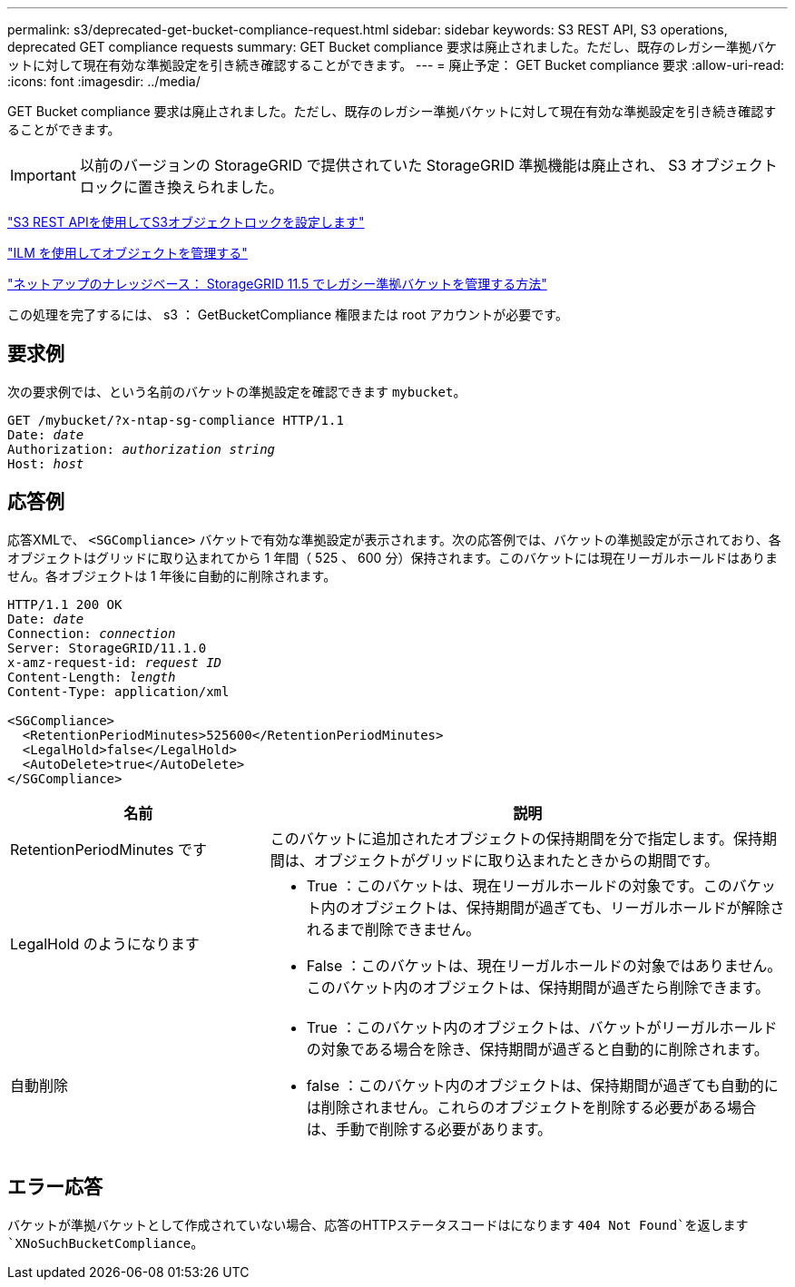 ---
permalink: s3/deprecated-get-bucket-compliance-request.html 
sidebar: sidebar 
keywords: S3 REST API, S3 operations, deprecated GET compliance requests 
summary: GET Bucket compliance 要求は廃止されました。ただし、既存のレガシー準拠バケットに対して現在有効な準拠設定を引き続き確認することができます。 
---
= 廃止予定： GET Bucket compliance 要求
:allow-uri-read: 
:icons: font
:imagesdir: ../media/


[role="lead"]
GET Bucket compliance 要求は廃止されました。ただし、既存のレガシー準拠バケットに対して現在有効な準拠設定を引き続き確認することができます。


IMPORTANT: 以前のバージョンの StorageGRID で提供されていた StorageGRID 準拠機能は廃止され、 S3 オブジェクトロックに置き換えられました。

link:../s3/use-s3-api-for-s3-object-lock.html["S3 REST APIを使用してS3オブジェクトロックを設定します"]

link:../ilm/index.html["ILM を使用してオブジェクトを管理する"]

https://kb.netapp.com/Advice_and_Troubleshooting/Hybrid_Cloud_Infrastructure/StorageGRID/How_to_manage_legacy_Compliant_buckets_in_StorageGRID_11.5["ネットアップのナレッジベース： StorageGRID 11.5 でレガシー準拠バケットを管理する方法"^]

この処理を完了するには、 s3 ： GetBucketCompliance 権限または root アカウントが必要です。



== 要求例

次の要求例では、という名前のバケットの準拠設定を確認できます `mybucket`。

[listing, subs="specialcharacters,quotes"]
----
GET /mybucket/?x-ntap-sg-compliance HTTP/1.1
Date: _date_
Authorization: _authorization string_
Host: _host_
----


== 応答例

応答XMLで、 `<SGCompliance>` バケットで有効な準拠設定が表示されます。次の応答例では、バケットの準拠設定が示されており、各オブジェクトはグリッドに取り込まれてから 1 年間（ 525 、 600 分）保持されます。このバケットには現在リーガルホールドはありません。各オブジェクトは 1 年後に自動的に削除されます。

[listing, subs="specialcharacters,quotes"]
----
HTTP/1.1 200 OK
Date: _date_
Connection: _connection_
Server: StorageGRID/11.1.0
x-amz-request-id: _request ID_
Content-Length: _length_
Content-Type: application/xml

<SGCompliance>
  <RetentionPeriodMinutes>525600</RetentionPeriodMinutes>
  <LegalHold>false</LegalHold>
  <AutoDelete>true</AutoDelete>
</SGCompliance>
----
[cols="1a,2a"]
|===
| 名前 | 説明 


 a| 
RetentionPeriodMinutes です
 a| 
このバケットに追加されたオブジェクトの保持期間を分で指定します。保持期間は、オブジェクトがグリッドに取り込まれたときからの期間です。



 a| 
LegalHold のようになります
 a| 
* True ：このバケットは、現在リーガルホールドの対象です。このバケット内のオブジェクトは、保持期間が過ぎても、リーガルホールドが解除されるまで削除できません。
* False ：このバケットは、現在リーガルホールドの対象ではありません。このバケット内のオブジェクトは、保持期間が過ぎたら削除できます。




 a| 
自動削除
 a| 
* True ：このバケット内のオブジェクトは、バケットがリーガルホールドの対象である場合を除き、保持期間が過ぎると自動的に削除されます。
* false ：このバケット内のオブジェクトは、保持期間が過ぎても自動的には削除されません。これらのオブジェクトを削除する必要がある場合は、手動で削除する必要があります。


|===


== エラー応答

バケットが準拠バケットとして作成されていない場合、応答のHTTPステータスコードはになります `404 Not Found`を返します `XNoSuchBucketCompliance`。
